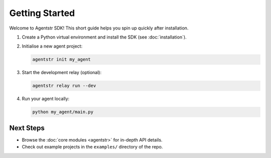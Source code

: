 Getting Started
===============

Welcome to Agentstr SDK! This short guide helps you spin up quickly after installation.

1. Create a Python virtual environment and install the SDK (see :doc:`installation`).
2. Initialise a new agent project:

   .. code-block:: bash

      agentstr init my_agent

3. Start the development relay (optional):

   .. code-block:: bash

      agentstr relay run --dev

4. Run your agent locally:

   .. code-block:: bash

      python my_agent/main.py

Next Steps
----------

* Browse the :doc:`core modules <agentstr>` for in-depth API details.
* Check out example projects in the ``examples/`` directory of the repo.
